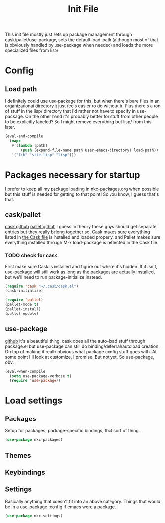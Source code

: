 #+TITLE: Init File

This init file mostly just sets up package management through
cask/pallet/use-package, sets the default load-path (although most of
that is obviously handled by use-package when needed) and loads the
more specialized files from lisp/

* Config
** Load path
   I definitely could use use-package for this, but when there's bare
   files in an organizational directory it just feels easier to do
   without it. Plus there's a ton of stuff in the lisp/ directory that
   i'd rather not have to specify in use-package. On the other hand
   it's probably better for stuff from other people to be explicitly
   labeled? So I might remove everything but lisp/ from this later. 
#+BEGIN_SRC emacs-lisp
  (eval-and-compile
    (mapc
     #'(lambda (path)
         (push (expand-file-name path user-emacs-directory) load-path))
     '("lib" "site-lisp" "lisp")))
#+END_SRC
* Packages necessary for startup
  I prefer to keep all my package loading in [[file:lisp/nkc-packages.org][nkc-packages.org]] when
  possible but this stuff is needed for getting to that point! So you
  know, I guess that's that.
** cask/pallet
   [[https://github.com/cask/cask][cask github]] [[https://github.com/rdallasgray/pallet][pallet github]]
   I guess in theory these guys should get separate entries but they
   really belong together so. Cask makes sure everything listed in
   [[file:Cask][the Cask file]] is installed and loaded properly, and Pallet makes sure
   everything installed through M-x load-package is reflected in the
   Cask file.
*** TODO check for cask
   First make sure Cask is installed and figure out where it's
   hidden. If it isn't, use-package will still work as long as the
   packages are actually installed, but we'll need to run
   package-initialize instead.
#+BEGIN_SRC emacs-lisp
  (require 'cask "~/.cask/cask.el")
  (cask-initialize)

  (require 'pallet)
  (pallet-mode t)
  (pallet-install)
  (pallet-update)
#+END_SRC
** use-package
   [[https://github.com/jwiegley/use-package][github]]
   it's a beautiful thing. cask does all the auto-load stuff through
   package.el but use-package can still do binding/deferral/autoload
   creation. On top of making it really obvious what package config
   stuff goes with. At some point I'll look at customize, I
   promise. But not yet. So use-package, obv.
#+BEGIN_SRC emacs-lisp
  (eval-when-compile
    (setq use-package-verbose t)
    (require 'use-package))
#+END_SRC
* Load settings
** Packages
   Setup for packages, package-specific bindings, that sort of thing.
#+BEGIN_SRC emacs-lisp
  (use-package nkc-packages)
#+END_SRC
** Themes
** Keybindings
** Settings
   Basically anything that doesn't fit into an above category. Things
   that would be in a use-package :config if emacs were a package.
#+BEGIN_SRC emacs-lisp
  (use-package nkc-settings)
#+END_SRC
